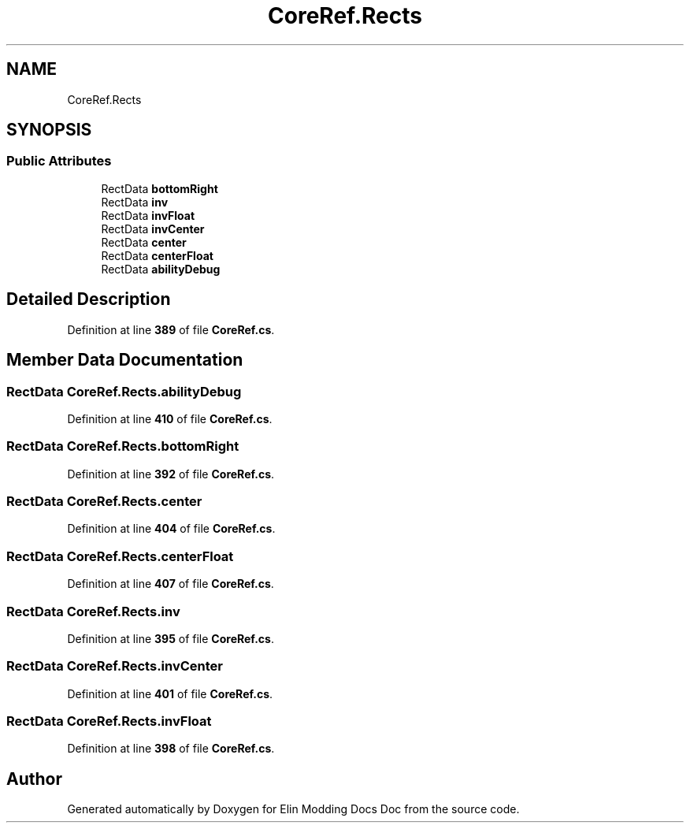 .TH "CoreRef.Rects" 3 "Elin Modding Docs Doc" \" -*- nroff -*-
.ad l
.nh
.SH NAME
CoreRef.Rects
.SH SYNOPSIS
.br
.PP
.SS "Public Attributes"

.in +1c
.ti -1c
.RI "RectData \fBbottomRight\fP"
.br
.ti -1c
.RI "RectData \fBinv\fP"
.br
.ti -1c
.RI "RectData \fBinvFloat\fP"
.br
.ti -1c
.RI "RectData \fBinvCenter\fP"
.br
.ti -1c
.RI "RectData \fBcenter\fP"
.br
.ti -1c
.RI "RectData \fBcenterFloat\fP"
.br
.ti -1c
.RI "RectData \fBabilityDebug\fP"
.br
.in -1c
.SH "Detailed Description"
.PP 
Definition at line \fB389\fP of file \fBCoreRef\&.cs\fP\&.
.SH "Member Data Documentation"
.PP 
.SS "RectData CoreRef\&.Rects\&.abilityDebug"

.PP
Definition at line \fB410\fP of file \fBCoreRef\&.cs\fP\&.
.SS "RectData CoreRef\&.Rects\&.bottomRight"

.PP
Definition at line \fB392\fP of file \fBCoreRef\&.cs\fP\&.
.SS "RectData CoreRef\&.Rects\&.center"

.PP
Definition at line \fB404\fP of file \fBCoreRef\&.cs\fP\&.
.SS "RectData CoreRef\&.Rects\&.centerFloat"

.PP
Definition at line \fB407\fP of file \fBCoreRef\&.cs\fP\&.
.SS "RectData CoreRef\&.Rects\&.inv"

.PP
Definition at line \fB395\fP of file \fBCoreRef\&.cs\fP\&.
.SS "RectData CoreRef\&.Rects\&.invCenter"

.PP
Definition at line \fB401\fP of file \fBCoreRef\&.cs\fP\&.
.SS "RectData CoreRef\&.Rects\&.invFloat"

.PP
Definition at line \fB398\fP of file \fBCoreRef\&.cs\fP\&.

.SH "Author"
.PP 
Generated automatically by Doxygen for Elin Modding Docs Doc from the source code\&.
